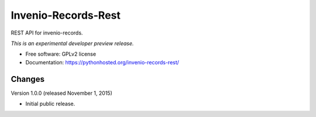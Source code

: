 ..
    This file is part of Invenio.
    Copyright (C) 2015 CERN.

    Invenio is free software; you can redistribute it
    and/or modify it under the terms of the GNU General Public License as
    published by the Free Software Foundation; either version 2 of the
    License, or (at your option) any later version.

    Invenio is distributed in the hope that it will be
    useful, but WITHOUT ANY WARRANTY; without even the implied warranty of
    MERCHANTABILITY or FITNESS FOR A PARTICULAR PURPOSE.  See the GNU
    General Public License for more details.

    You should have received a copy of the GNU General Public License
    along with Invenio; if not, write to the
    Free Software Foundation, Inc., 59 Temple Place, Suite 330, Boston,
    MA 02111-1307, USA.

    In applying this license, CERN does not
    waive the privileges and immunities granted to it by virtue of its status
    as an Intergovernmental Organization or submit itself to any jurisdiction.

=========================
 Invenio-Records-Rest
=========================

.. image:: https://img.shields.io/travis/inveniosoftware/invenio-records-rest.svg
        :target: https://travis-ci.org/inveniosoftware/invenio-records-rest

.. image:: https://img.shields.io/coveralls/inveniosoftware/invenio-records-rest.svg
        :target: https://coveralls.io/r/inveniosoftware/invenio-records-rest

.. image:: https://img.shields.io/github/tag/inveniosoftware/invenio-records-rest.svg
        :target: https://github.com/inveniosoftware/invenio-records-rest/releases

.. image:: https://img.shields.io/pypi/dm/invenio-records-rest.svg
        :target: https://pypi.python.org/pypi/invenio-records-rest

.. image:: https://img.shields.io/github/license/inveniosoftware/invenio-records-rest.svg
        :target: https://github.com/inveniosoftware/invenio-records-rest/blob/master/LICENSE


REST API for invenio-records.

*This is an experimental developer preview release.*

* Free software: GPLv2 license
* Documentation: https://pythonhosted.org/invenio-records-rest/


..
    This file is part of Invenio.
    Copyright (C) 2015 CERN.

    Invenio is free software; you can redistribute it
    and/or modify it under the terms of the GNU General Public License as
    published by the Free Software Foundation; either version 2 of the
    License, or (at your option) any later version.

    Invenio is distributed in the hope that it will be
    useful, but WITHOUT ANY WARRANTY; without even the implied warranty of
    MERCHANTABILITY or FITNESS FOR A PARTICULAR PURPOSE.  See the GNU
    General Public License for more details.

    You should have received a copy of the GNU General Public License
    along with Invenio; if not, write to the
    Free Software Foundation, Inc., 59 Temple Place, Suite 330, Boston,
    MA 02111-1307, USA.

    In applying this license, CERN does not
    waive the privileges and immunities granted to it by virtue of its status
    as an Intergovernmental Organization or submit itself to any jurisdiction.


Changes
=======

Version 1.0.0 (released November 1, 2015)

- Initial public release.


